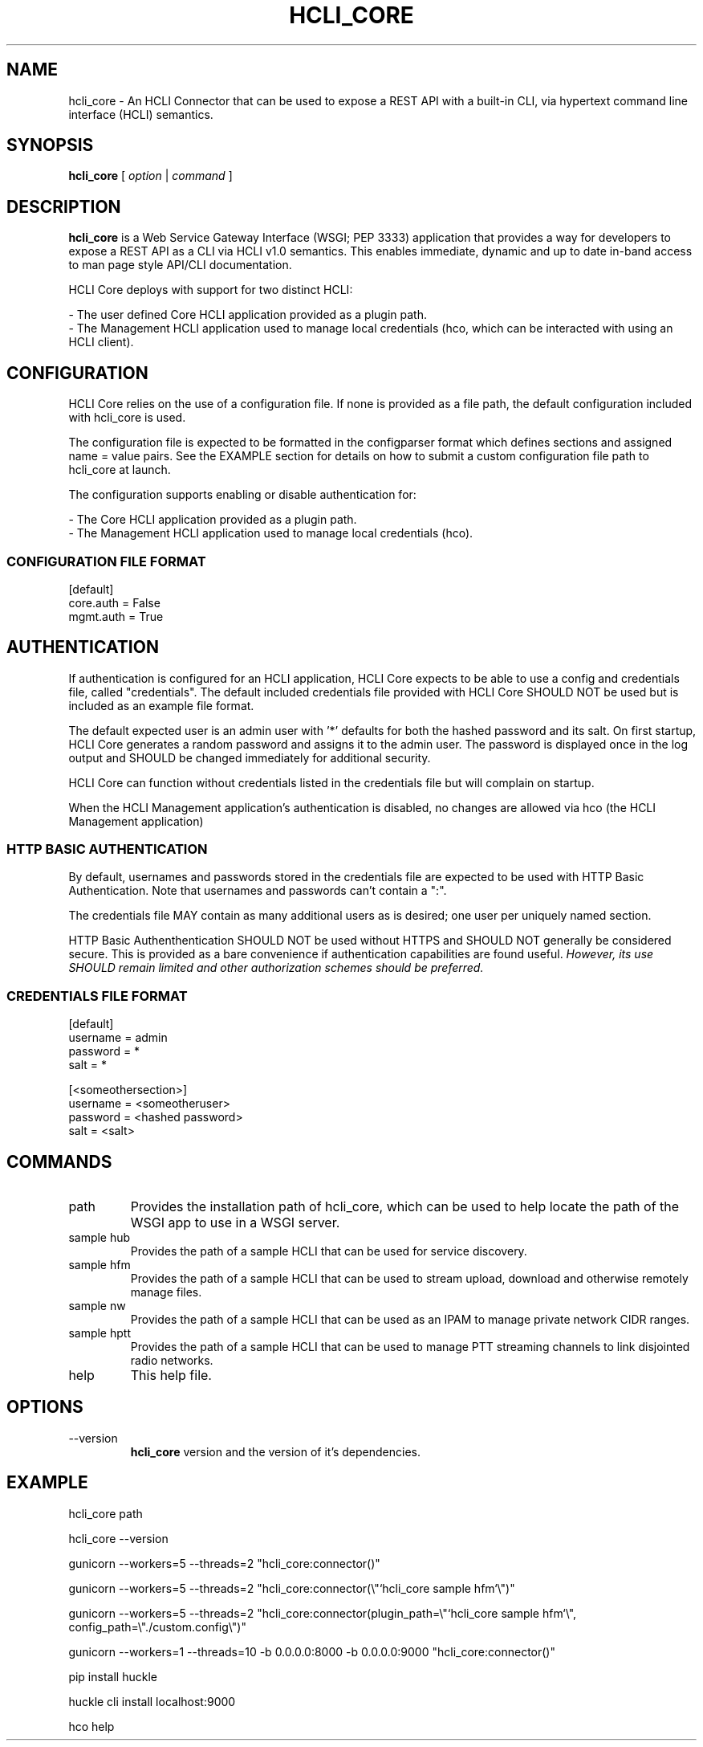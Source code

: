 .TH HCLI_CORE 1 "JUNE 2019" Linux "User Manuals"
.SH NAME
hcli_core \- An HCLI Connector that can be used to expose a REST API with a built-in CLI, via hypertext command line interface (HCLI) semantics.
.SH SYNOPSIS
.B hcli_core
[
.I option
|
.I command
]
.SH DESCRIPTION
.B hcli_core
is a Web Service Gateway Interface (WSGI; PEP 3333) application that provides a way for developers to expose a REST API as a CLI via HCLI v1.0 semantics.
This enables immediate, dynamic and up to date in-band access to man page style API/CLI documentation.
.PP
HCLI Core deploys with support for two distinct HCLI:
.PP
- The user defined Core HCLI application provided as a plugin path.
.br
- The Management HCLI application used to manage local credentials (hco, which can be interacted with using an HCLI client).
.PP
.SH CONFIGURATION
HCLI Core relies on the use of a configuration file. If none is provided as a file path, the default configuration included with hcli_core
is used.
.PP
The configuration file is expected to be formatted in the configparser format which defines sections and assigned name = value pairs. See
the EXAMPLE section for details on how to submit a custom configuration file path to hcli_core at launch.
.PP
The configuration supports enabling or disable authentication for:
.PP
- The Core HCLI application provided as a plugin path.
.br
- The Management HCLI application used to manage local credentials (hco).
.PP
.I
.SS CONFIGURATION FILE FORMAT
[default]
.br
core.auth = False
.br
mgmt.auth = True
.br
.SH AUTHENTICATION
If authentication is configured for an HCLI application, HCLI Core expects to be able to use a config and credentials file, called "credentials".
The default included credentials file provided with HCLI Core SHOULD NOT be used but is included as an example file format.
.PP
The default expected user is an admin user with '*' defaults for both the hashed password and its salt. On first startup, HCLI Core generates a random password and assigns it to the admin user. The password is displayed once in the log output and SHOULD be changed immediately for additional security.
.PP
HCLI Core can function without credentials listed in the credentials file but will complain on startup.
.PP
When the HCLI Management application's authentication is disabled, no changes are allowed via hco (the HCLI Management application)
.PP
.SS HTTP BASIC AUTHENTICATION
By default, usernames and passwords stored in the credentials file are expected to be used with HTTP Basic Authentication. Note that usernames and passwords can't contain a ":".
.PP
The credentials file MAY contain as many additional users as is desired; one user per uniquely named section.
.PP
HTTP Basic Authenthentication SHOULD NOT be used without HTTPS and SHOULD NOT generally be considered secure. This is provided as a bare convenience if authentication capabilities are found useful.
.I However, its use SHOULD remain limited and other authorization schemes should be preferred.
.PP
.SS CREDENTIALS FILE FORMAT
[default]
.br
username = admin
.br
password = *
.br
salt = *
.PP
[<someothersection>]
.br
username = <someotheruser>
.br
password = <hashed password>
.br
salt = <salt>
.PP
.SH COMMANDS
.IP "path"
Provides the installation path of hcli_core, which can be used to help locate the path of the WSGI app to use in a WSGI server.
.IP "sample hub"
Provides the path of a sample HCLI that can be used for service discovery.
.IP "sample hfm"
Provides the path of a sample HCLI that can be used to stream upload, download and otherwise remotely manage files.
.IP "sample nw"
Provides the path of a sample HCLI that can be used as an IPAM to manage private network CIDR ranges.
.IP "sample hptt"
Provides the path of a sample HCLI that can be used to manage PTT streaming channels to link disjointed radio networks.
.IP help
This help file.
.SH OPTIONS
.IP --version
.B hcli_core
version and the version of it's dependencies.
.SH EXAMPLE
hcli_core path
.PP
hcli_core --version
.PP
gunicorn --workers=5 --threads=2 "hcli_core:connector()"
.PP
gunicorn --workers=5 --threads=2 "hcli_core:connector(\\"`hcli_core sample hfm`\\")"
.PP
gunicorn --workers=5 --threads=2 "hcli_core:connector(plugin_path=\\"`hcli_core sample hfm`\\", config_path=\\"./custom.config\\")"
.PP
gunicorn --workers=1 --threads=10 -b 0.0.0.0:8000 -b 0.0.0.0:9000 "hcli_core:connector()"
.PP
pip install huckle
.PP
huckle cli install localhost:9000
.PP
hco help
